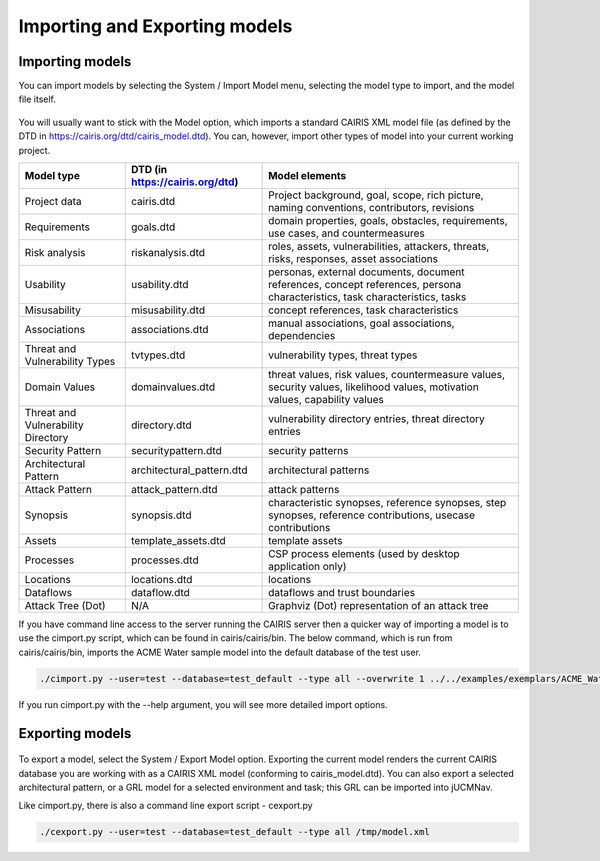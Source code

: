 Importing and Exporting models
==============================

Importing models
----------------

You can import models by selecting the System / Import Model menu, selecting the model type to import, and the model file itself.

.. figure:: ImportModel.jpg
   :alt: import model form

You will usually want to stick with the Model option, which imports a standard CAIRIS XML model file (as defined by the DTD in https://cairis.org/dtd/cairis_model.dtd).  You can, however, import other types of model into your current working project.

============================================= =============================== ============================================================================================================================
Model type                                    DTD (in https://cairis.org/dtd) Model elements
============================================= =============================== ============================================================================================================================
Project data                                  cairis.dtd                      Project background, goal, scope, rich picture, naming conventions, contributors, revisions
Requirements                                  goals.dtd                       domain properties, goals, obstacles, requirements, use cases, and countermeasures
Risk analysis                                 riskanalysis.dtd                roles, assets, vulnerabilities, attackers, threats, risks, responses, asset associations
Usability                                     usability.dtd                   personas, external documents, document references, concept references, persona characteristics, task characteristics, tasks
Misusability                                  misusability.dtd                concept references, task characteristics
Associations                                  associations.dtd                manual associations, goal associations, dependencies
Threat and Vulnerability Types                tvtypes.dtd                     vulnerability types, threat types
Domain Values                                 domainvalues.dtd                threat values, risk values, countermeasure values, security values, likelihood values, motivation values, capability values
Threat and Vulnerability Directory            directory.dtd                   vulnerability directory entries, threat directory entries
Security Pattern                              securitypattern.dtd             security patterns
Architectural Pattern                         architectural_pattern.dtd       architectural patterns
Attack Pattern                                attack_pattern.dtd              attack patterns
Synopsis                                      synopsis.dtd                    characteristic synopses, reference synopses, step synopses, reference contributions, usecase contributions
Assets                                        template_assets.dtd             template assets
Processes                                     processes.dtd                   CSP process elements (used by desktop application only)
Locations                                     locations.dtd                   locations
Dataflows                                     dataflow.dtd                    dataflows and trust boundaries 
Attack Tree (Dot)                             N/A                             Graphviz (Dot) representation of an attack tree
============================================= =============================== ============================================================================================================================

If you have command line access to the server running the CAIRIS server then a quicker way of importing a model is to use the cimport.py script, which can be found in cairis/cairis/bin.  The below command, which is run from cairis/cairis/bin, imports the ACME Water sample model into the default database of the test user. 

.. code-block:: bash

   ./cimport.py --user=test --database=test_default --type all --overwrite 1 ../../examples/exemplars/ACME_Water/ACME_Water.xml

If you run cimport.py with the --help argument, you will see more detailed import options.

Exporting models
----------------

.. figure:: ExportModel.jpg
   :alt: export model form

To export a model, select the System / Export Model option.  Exporting the current model renders the current CAIRIS database you are working with as a CAIRIS XML model (conforming to cairis_model.dtd).
You can also export a selected architectural pattern, or a GRL model for a selected environment and task; this GRL can be imported into jUCMNav.

Like cimport.py, there is also a command line export script - cexport.py
 
.. code-block:: bash

   ./cexport.py --user=test --database=test_default --type all /tmp/model.xml
   